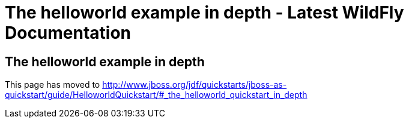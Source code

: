 The helloworld example in depth - Latest WildFly Documentation
==============================================================

[[the-helloworld-example-in-depth]]
The helloworld example in depth
-------------------------------

This page has moved to
http://www.jboss.org/jdf/quickstarts/jboss-as-quickstart/guide/HelloworldQuickstart/#_the_helloworld_quickstart_in_depth
